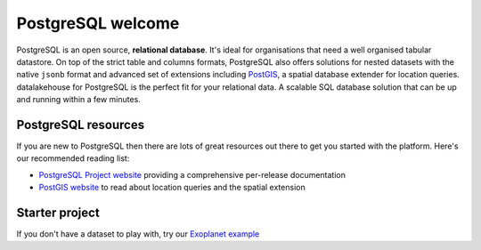 PostgreSQL welcome
==================

PostgreSQL is an open source, **relational database**. It's ideal for organisations that need a well organised tabular datastore.
On top of the strict table and columns formats, PostgreSQL also offers solutions for nested datasets with the native ``jsonb`` format and advanced set of extensions including `PostGIS <https://postgis.net/>`_, a spatial database extender for location queries.
datalakehouse for PostgreSQL is the perfect fit for your relational data. A scalable SQL database solution that can be up and running within a few minutes.


.. panels::

    📚 :doc:`concepts`

    ---

    💻 :doc:`howto`

    ---

    📖 :doc:`reference`

    ---

    🧰 :doc:`howto/list-code-samples`


PostgreSQL resources
--------------------

If you are new to PostgreSQL then there are lots of great resources out there to get you started with the platform. Here's our recommended reading list:

* `PostgreSQL Project website <https://www.postgresql.org/>`_ providing a comprehensive per-release documentation

* `PostGIS website <https://postgis.net/>`_ to read about location queries and the spatial extension

Starter project
---------------

If you don't have a dataset to play with, try our `Exoplanet example <https://datalakehouse.io/blog/discover-exoplanets-with-postgresql?utm_source=github&utm_medium=organic&utm_campaign=docs&utm_content=repo>`_
